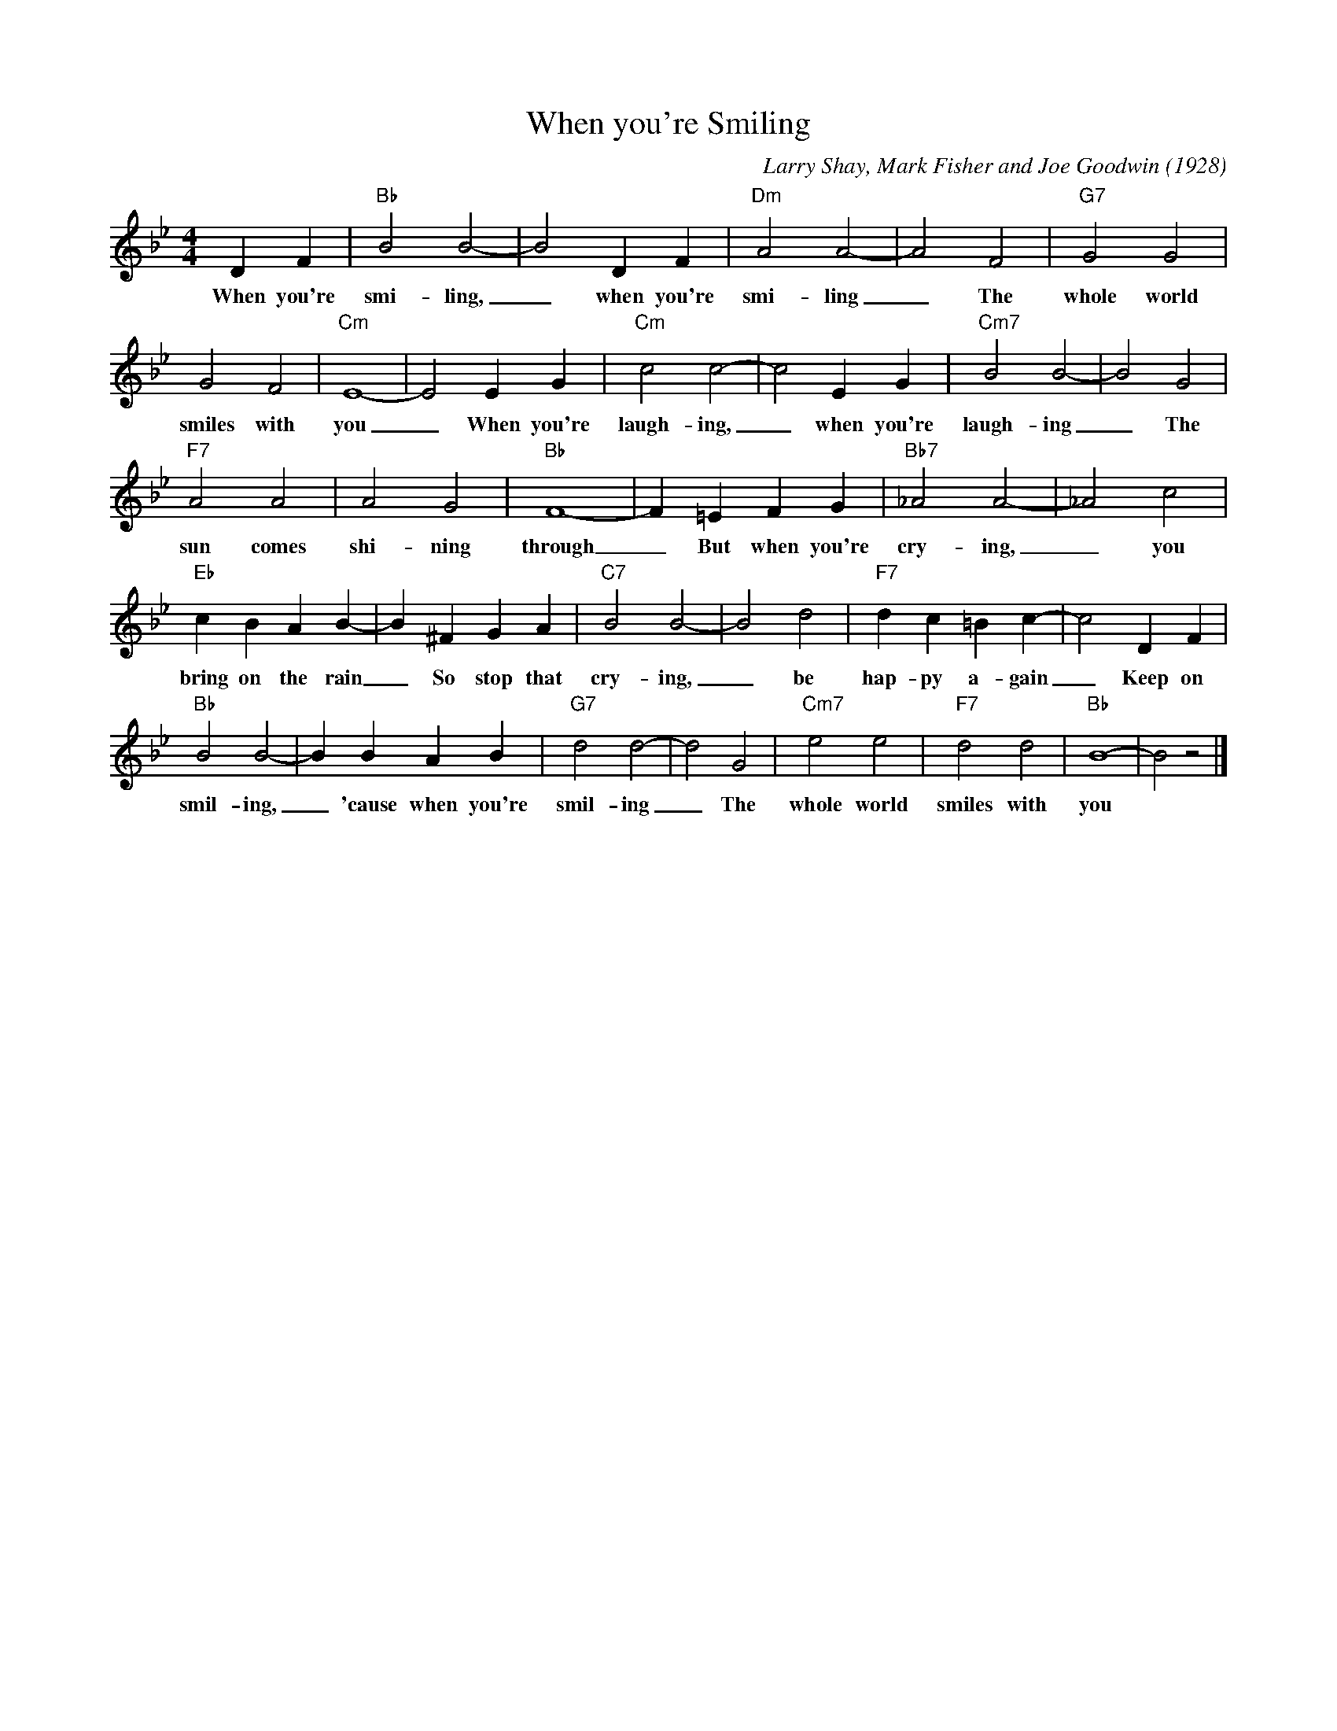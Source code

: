 X:1
T:When you're Smiling
M:4/4
L:1/4
C:Larry Shay, Mark Fisher and Joe Goodwin (1928)
R:New Orleans
K:Bbmaj
DF|"Bb"B2B2-|B2DF|"Dm" A2A2-|A2F2|"G7"G2G2|
w:When you're smi-ling, _ when you're smi-ling _ The whole world
G2F2|"Cm"E4-|E2EG| "Cm" c2c2-|c2EG|"Cm7"B2B2-|B2G2 |
w:smiles with you _ When you're laugh-ing, _ when you're laugh-ing _ The
"F7" A2A2|A2G2|"Bb"F4-|F=EFG |"Bb7"_A2A2-|_A2c2|
w:sun comes shi-ning through _ But when you're cry-ing, _ you
"Eb"cBAB-| B^FGA|"C7"B2B2-|B2d2|"F7"dc=Bc-|c2DF |
w:bring on the rain _ So stop that cry-ing, _ be hap-py a-gain _ Keep on
"Bb"B2B2-|BBAB|"G7"d2d2-|d2G2|"Cm7"e2e2|"F7"d2d2|"Bb"B4-|B2z2|]
w:smil-ing, _ 'cause when you're smil-ing _ The whole world smiles with you

